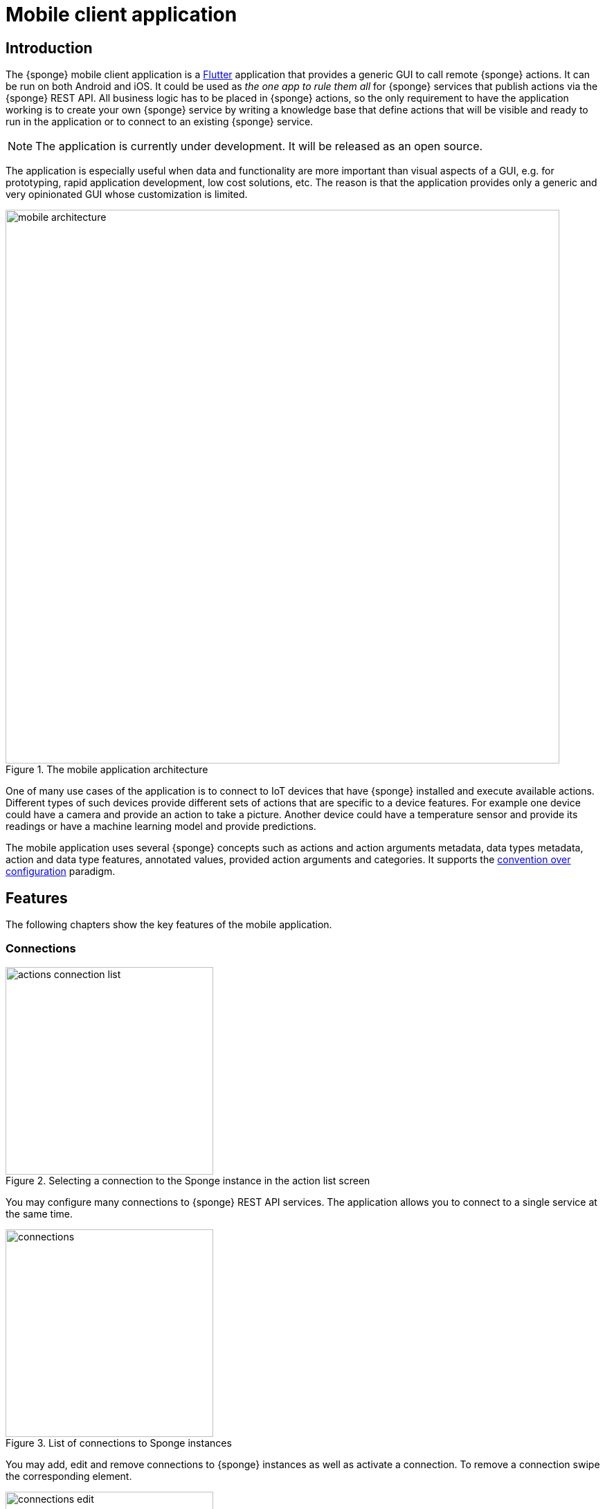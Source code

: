 = Mobile client application
:page-permalink: /mobile/

== Introduction
The {sponge} mobile client application is a https://flutter.io[Flutter] application that provides a generic GUI to call remote {sponge} actions. It can be run on both Android and iOS. It could be used as _the one app to rule them all_ for {sponge} services that publish actions via the {sponge} REST API. All business logic has to be placed in {sponge} actions, so the only requirement to have the application working is to create your own {sponge} service by writing a knowledge base that define actions that will be visible and ready to run in the application or to connect to an existing {sponge} service.

NOTE: The application is currently under development. It will be released as an open source.

The application is especially useful when data and functionality are more important than visual aspects of a GUI, e.g. for prototyping, rapid application development, low cost solutions, etc. The reason is that the application provides only a generic and very opinionated GUI whose customization is limited.

image::mobile_architecture.svg[title="The mobile application architecture",width=800]

One of many use cases of the application is to connect to IoT devices that have {sponge} installed and execute available actions. Different types of such devices provide different sets of actions that are specific to a device features. For example one device could have a camera and provide an action to take a picture. Another device could have a temperature sensor and provide its readings or have a machine learning model and provide predictions.

The mobile application uses several {sponge} concepts such as actions and action arguments metadata, data types metadata, action and data type features, annotated values, provided action arguments and categories. It supports the https://en.wikipedia.org/wiki/Convention_over_configuration[convention over configuration] paradigm.

== Features
The following chapters show the key features of the mobile application.

=== Connections

image::screens/mobile/actions_connection_list.jpg[title="Selecting a connection to the Sponge instance in the action list screen",width=300,pdfwidth=35%,scaledwidth=35%]

You may configure many connections to {sponge} REST API services. The application allows you to connect to a single service at the same time.

image::screens/mobile/connections.jpg[title="List of connections to Sponge instances",width=300,pdfwidth=35%,scaledwidth=35%]

You may add, edit and remove connections to {sponge} instances as well as activate a connection. To remove a connection swipe the corresponding element.

image::screens/mobile/connections_edit.jpg[title="Editing a connection to a Sponge instance",width=300,pdfwidth=35%,scaledwidth=35%]

A {sponge} address is the URL of the {sponge} instance.

=== Action list

image::screens/mobile/actions.jpg[title="The action list",width=300,pdfwidth=35%,scaledwidth=35%]

The main screen shows the list of actions defined in the connected {sponge} engine. Only actions that have argument and result metadata are available. This is because the application uses a generic access to the actions utilizing their data types, labels, descriptions, features and so on. The number in the action icon is the number of action arguments.

To call an action or set action attributes tap the triangular icon on the right side of the action label.

The floating button allows to refresh the action list from the server. The refresh button clears all entered action arguments and received results.

NOTE: The application currently doesn't supports all {sponge} data types.

=== Navigation

image::screens/mobile/drawer.jpg[title="The navigation drawer",width=300,pdfwidth=35%,scaledwidth=35%]

The navigation drawer allows switching between the available main views.

=== Action call

image::screens/mobile/action_call_manage_lcd.jpg[title="The action call that manages the Raspberry Pi LCD display",width=300,pdfwidth=35%,scaledwidth=35%]

Actions may have read only, provided arguments only to show a data from the server (see the `Current LCD text` attribute). The `REFRESH` button retrieves the current values of read only, provided arguments from the server.

.The definition of the action that manages the Raspberry Pi LCD display
[source,python]
----
class ManageLcd(Action):
    def onConfigure(self):
        self.withLabel("Manage the LCD text and color")
        self.withDescription("Provides management of the LCD properties (display text and color). A null value doesn't change an LCD property.")
        self.withArgs([
            StringType("currentText").withMaxLength(256).withNullable(True).withFeatures({"maxLines":2})
                .withLabel("Current LCD text").withDescription("The currently displayed LCD text.").withProvided(ProvidedMeta().withValue().withReadOnly()),
            StringType("text").withMaxLength(256).withNullable(True).withFeatures({"maxLines":2})
                .withLabel("Text to display").withDescription("The text that will be displayed in the LCD.").withProvided(ProvidedMeta().withValue()),
            StringType("color").withMaxLength(6).withNullable(True).withFeatures({"characteristic":"color"})
                .withLabel("LCD color").withDescription("The LCD color.").withProvided(ProvidedMeta().withValue().withOverwrite()),
            BooleanType("clearText").withNullable(True).withDefaultValue(False)
                .withLabel("Clear text").withDescription("The text the LCD will be cleared.")
        ]).withNoResult()
    def onCall(self, currentText, text, color, clearText = None):
        sponge.call("SetLcd", [text, color, clearText])
    def onProvideArgs(self, context):
        grovePiDevice = sponge.getVariable("grovePiDevice")
        if "currentText" in context.names:
            context.provided["currentText"] = ProvidedValue().withValue(grovePiDevice.getLcdText())
        if "text" in context.names:
            context.provided["text"] = ProvidedValue().withValue(grovePiDevice.getLcdText())
        if "color" in context.names:
            context.provided["color"] = ProvidedValue().withValue(grovePiDevice.getLcdColor())

class SetLcd(Action):
    def onCall(self, text, color, clearText = None):
        sponge.getVariable("grovePiDevice").setLcd("" if (clearText or text is None) else text, color)
----

image::screens/mobile/action_call_manage_sensors.jpg[title="The action call that manages the Grove Pi sensors and actuators",width=300,pdfwidth=35%,scaledwidth=35%]

The action call screen allows editing the action arguments.

.The definition of the action that manages the Grove Pi sensors and actuators
[source,python]
----
class ManageSensorActuatorValues(Action):
    def onConfigure(self):
        self.withLabel("Manage the sensor and actuator values").withDescription("Provides management of the sensor and actuator values.")
        self.withArgs([
            NumberType("temperatureSensor").withNullable().withLabel(u"Temperature sensor (°C)").withProvided(ProvidedMeta().withValue().withReadOnly()),
            NumberType("humiditySensor").withNullable().withLabel(u"Humidity sensor (%)").withProvided(ProvidedMeta().withValue().withReadOnly()),
            NumberType("lightSensor").withNullable().withLabel(u"Light sensor").withProvided(ProvidedMeta().withValue().withReadOnly()),
            NumberType("rotarySensor").withNullable().withLabel(u"Rotary sensor").withProvided(ProvidedMeta().withValue().withReadOnly()),
            NumberType("soundSensor").withNullable().withLabel(u"Sound sensor").withProvided(ProvidedMeta().withValue().withReadOnly()),
            BooleanType("redLed").withLabel("Red LED").withProvided(ProvidedMeta().withValue().withOverwrite()),
            IntegerType("blueLed").withMinValue(0).withMaxValue(255).withLabel("Blue LED").withProvided(ProvidedMeta().withValue().withOverwrite()),
            BooleanType("buzzer").withLabel("Buzzer").withProvided(ProvidedMeta().withValue().withOverwrite())
        ]).withNoResult()
    def onCall(self, temperatureSensor, humiditySensor, lightSensor, rotarySensor, soundSensor, redLed, blueLed, buzzer):
        grovePiDevice = sponge.getVariable("grovePiDevice")
        grovePiDevice.setRedLed(redLed)
        grovePiDevice.setBlueLed(blueLed)
        grovePiDevice.setBuzzer(buzzer)
    def onProvideArgs(self, context):
        values = sponge.call("GetSensorActuatorValues", [context.names])
        for name, value in values.iteritems():
            context.provided[name] = ProvidedValue().withValue(value)

class GetSensorActuatorValues(Action):
    def onCall(self, names):
        values = {}
        grovePiDevice = sponge.getVariable("grovePiDevice")
        if "temperatureSensor" or "humiditySensor" in names:
            th = grovePiDevice.getTemperatureHumiditySensor()
            if "temperatureSensor" in names:
                values["temperatureSensor"] = th.temperature if th else None
            if "humiditySensor" in names:
                values["humiditySensor"] = th.humidity if th else None
        if "lightSensor" in names:
            values["lightSensor"] = grovePiDevice.getLightSensor()
        if "rotarySensor" in names:
            values["rotarySensor"] = grovePiDevice.getRotarySensor().factor
        if "soundSensor" in names:
            values["soundSensor"] = grovePiDevice.getSoundSensor()
        if "redLed" in names:
            values["redLed"] = grovePiDevice.getRedLed()
        if "blueLed" in names:
            values["blueLed"] = grovePiDevice.getBlueLed()
        if "buzzer" in names:
            values["buzzer"] = grovePiDevice.getBuzzer()
        return values
----

image::screens/mobile/action_call_send_sms.jpg[title="The action call that sends an SMS from the Raspberry Pi",width=300,pdfwidth=35%,scaledwidth=35%]

Actions arguments may be edited in multiline text fields.

.The definition of the action that sends an SMS from the Raspberry Pi
[source,python]
----
class SendSms(Action):
    def onConfigure(self):
        self.withLabel("Send an SMS").withDescription("Sends a new SMS.")
        self.withArgs([
            StringType("recipient").withFormat("phone").withLabel("Recipient").withDescription("The SMS recipient."),
            StringType("message").withMaxLength(160).withFeatures({"maxLines":5}).withLabel("Message").withDescription("The SMS message.")
        ]).withNoResult()
    def onCall(self, recipient, message):
        gsm.sendSms(recipient, message)
----

image::screens/mobile/action_call_color.jpg[title="The action call argument editor for a color type",width=300,pdfwidth=35%,scaledwidth=35%]

The color picker widget allows a user to choose a color as an argument value.

.The definition of the action that takes a color argument
[source,python]
----
class ChooseColor(Action):
    def onConfigure(self):
        self.withLabel("Choose a color").withDescription("Shows a color argument.")
        self.withArg(
            StringType("color").withMaxLength(6).withNullable(True).withFeatures({"characteristic":"color"})
                .withLabel("Color").withDescription("The color.")
        )
        self.withResult(StringType())
    def onCall(self, color):
        return ("The chosen color is " + color) if color else "No color chosen"
----

image::screens/mobile/action_call_digit_drawing.jpg[title="The action call argument editor for a digit drawing",width=300,pdfwidth=35%,scaledwidth=35%]

The drawing panel allows a user to paint an image that will be set as an argument value in an action call.

.The definition of the action that recognizes a handwritten digit
[source,python]
----
class DigitsPredict(Action):
    def onConfigure(self):
        self.withLabel("Recognize a digit").withDescription("Recognizes a handwritten digit")
        self.withArg(createImageType("image")).withResult(IntegerType().withLabel("Recognized digit"))
    def onCall(self, image):
        predictions = py4j.facade.predict(image)
        prediction = max(predictions, key=predictions.get)
        probability = predictions[prediction]

        # Handle the optional predictionThreshold Sponge variable.
        predictionThreshold = sponge.getVariable("predictionThreshold", None)
        if predictionThreshold and probability < float(predictionThreshold):
            self.logger.debug("The prediction {} probability {} is lower than the threshold {}.", prediction, probability, predictionThreshold)
            return None
        else:
            self.logger.debug("Prediction: {}, probability: {}", prediction, probability)
            return int(prediction)
----

image::screens/mobile/action_call_digit.jpg[title="The action call for an attribute of type drawing",width=300,pdfwidth=35%,scaledwidth=35%]

The action call screen shows all action arguments.

image::screens/mobile/action_call_digit_result.jpg[title="The action call result for a digit recognition",width=300,pdfwidth=35%,scaledwidth=35%]

If the action has been called, the result is shown below the action label. If the result can't be fully shown in the action list, you may tap the result to see the details.

image::screens/mobile/action_call_doodle_drawing.jpg[title="The action call argument editor for a doodle drawing",width=300,pdfwidth=35%,scaledwidth=35%]

Drawing panels can be configured in a corresponding action definition, where a color, a background color etc. could be specified.

.The definition of the action that requires drawing a doodle
[source,python]
----
class DrawAndUploadDoodle(Action):
    def onConfigure(self):
        self.withLabel("Draw and upload a doodle").withDescription("Shows a canvas to draw a doodle and uploads it to the server")
        self.withArg(
            BinaryType("image").withLabel("Doodle").withMimeType("image/png")
                   .withFeatures({"characteristic":"drawing", "width":300, "height":250, "background":"FFFFFF", "color":"000000", "strokeWidth":5})\
        )
        self.withResult(StringType().withLabel("Status"))
    def onCall(self, image):
        fileName = str(System.currentTimeMillis()) + ".png"
        SpongeUtils.writeByteArrayToFile(image, sponge.getProperty("doodlesDir") + "/" + fileName)
        return "Uploaded as " + fileName
----

image::screens/mobile/action_call_doodle.jpg[title="The action call for a doodle drawing as an argument",width=300,pdfwidth=35%,scaledwidth=35%]

The action call screen shows all action arguments, for example a drawing.

image::screens/mobile/action_call_arg_depends.jpg[title="The action call that shows argument dependencies",width=300,pdfwidth=35%,scaledwidth=35%]

Action arguments may depend on each other. Argument dependencies are supported in the action call panel and allow creating simple, interactive forms where some arguments are provided by the server, some entered by the user, some read only and some depend on the values of others. The important thing is that all that configuration is defined in an action in a knowledge base placed on the server side, not in the mobile application.

.The definition of the action that provides arguments with dependencies
[source,python]
----
class DependingArgumentsAction(Action):
    def onConfigure(self):
        self.withLabel("Action with depending arguments")
        self.withArgs([
            StringType("continent").withLabel("Continent").withProvided(ProvidedMeta().withValueSet()),
            StringType("country").withLabel("Country").withProvided(ProvidedMeta().withValueSet().withDependency("continent")),
            StringType("city").withLabel("City").withProvided(ProvidedMeta().withValueSet().withDependency("country")),
            StringType("river").withLabel("River").withProvided(ProvidedMeta().withValueSet().withDependency("continent")),
            StringType("weather").withLabel("Weather").withProvided(ProvidedMeta().withValueSet())
        ])
        self.withResult(StringType().withLabel("Sentences"))
    def onCall(self, continent, country, city, river, weather):
        return "There is a city {} in {} in {}. The river {} flows in {}. It's {}.".format(city, country, continent, river, continent, weather.lower())
    def onProvideArgs(self, context):
        if "continent" in context.names:
            context.provided["continent"] = ProvidedValue().withValueSet(["Africa", "Asia", "Europe"])
        if "country" in context.names:
            continent = context.current["continent"]
            if continent == "Africa":
                countries = ["Nigeria", "Ethiopia", "Egypt"]
            elif continent == "Asia":
                countries = ["China", "India", "Indonesia"]
            elif continent == "Europe":
                countries = ["Russia", "Germany", "Turkey"]
            else:
                countries = []
            context.provided["country"] = ProvidedValue().withValueSet(countries)
        if "city" in context.names:
            country = context.current["country"]
            if country == "Nigeria":
                cities = ["Lagos", "Kano", "Ibadan"]
            elif country == "Ethiopia":
                cities = ["Addis Ababa", "Gondar", "Mek'ele"]
            elif country == "Egypt":
                cities = ["Cairo", "Alexandria", "Giza"]
            elif country == "China":
                cities = ["Guangzhou", "Shanghai", "Chongqing"]
            elif country == "India":
                cities = ["Mumbai", "Delhi", "Bangalore"]
            elif country == "Indonesia":
                cities = ["Jakarta", "Surabaya", "Medan"]
            elif country == "Russia":
                cities = ["Moscow", "Saint Petersburg", "Novosibirsk"]
            elif country == "Germany":
                cities = ["Berlin", "Hamburg", "Munich"]
            elif country == "Turkey":
                cities = ["Istanbul", "Ankara", "Izmir"]
            else:
                cities = []
            context.provided["city"] = ProvidedValue().withValueSet(cities)
        if "river" in context.names:
            continent = context.current["continent"]
            if continent == "Africa":
                rivers = ["Nile", "Chambeshi", "Niger"]
            elif continent == "Asia":
                rivers = ["Yangtze", "Yellow River", "Mekong"]
            elif continent == "Europe":
                rivers = ["Volga", "Danube", "Dnepr"]
            else:
                rivers = []
            context.provided["river"] = ProvidedValue().withValueSet(rivers)
        if "weather" in context.names:
            context.provided["weather"] = ProvidedValue().withValueSet(["Sunny", "Cloudy", "Raining", "Snowing"])
----

image::screens/mobile/action_call_arg_depends_value_set.jpg[title="The action call that shows argument dependencies and value sets",width=300,pdfwidth=35%,scaledwidth=35%]

Allowed argument values can be defined in an action and provided from the server every time the action call screen is shown or an argument dependency value changes.

=== Action result

image::screens/mobile/actions_binary_result.jpg[title="The action binary result",width=300,pdfwidth=35%,scaledwidth=35%]

Actions may return contents that can be viewed for example as a HTML or a PDF file using the mobile OS viewers.

.The definitions of the actions that return a HTML and a PDF file respectively
[source,python]
----
class HtmlFileOutput(Action):
    def onConfigure(self):
        self.withLabel("HTML file output").withDescription("Returns the HTML file.")
        self.withNoArgs().withResult(BinaryType().withMimeType("text/html").withLabel("HTML file"))
    def onCall(self):
        return String("""
<!DOCTYPE html PUBLIC "-//W3C//DTD HTML 4.01//EN">
<html>
    <head>
      <title>HTML page</title>
    </head>
    <body>
        <!-- Main content -->
        <h1>Header</h1>
        <p>Some text
    </body>
</html>
""").getBytes("UTF-8")

class PdfFileOutput(Action):
    def onConfigure(self):
        self.withLabel("PDF file output").withDescription("Returns the PDF file.")
        self.withNoArgs().withResult(BinaryType().withMimeType("application/pdf").withLabel("PDF file"))
    def onCall(self):
        return sponge.process(ProcessConfiguration.builder("curl", "https://www.w3.org/WAI/ER/tests/xhtml/testfiles/resources/pdf/dummy.pdf")
                              .outputAsBinary()).run().outputBinary
----

image::screens/mobile/actions_console_result.jpg[title="The action console formatted result",width=300,pdfwidth=35%,scaledwidth=35%]

Actions may return a console output, for example the result of running the `df -h` command on the server.

.The definition of the action that returns an OS command output
[source,python]
----
class OsGetDiskSpaceInfo(Action):
    def onConfigure(self):
        self.withLabel("Get disk space info").withDescription("Returns the disk space info.")
        self.withNoArgs().withResult(StringType().withFormat("console").withLabel("Disk space info"))
    def onCall(self):
        return sponge.process(ProcessConfiguration.builder("df", "-h").outputAsString()).run().outputString
----

image::screens/mobile/actions_markdown_result.jpg[title="The action Markdown formatted result",width=300,pdfwidth=35%,scaledwidth=35%]

Actions may return a https://en.wikipedia.org/wiki/Markdown[Markdown] formatted text.

=== User experience

image::screens/mobile/dark_theme.jpg[title="The application dart theme",width=300,pdfwidth=35%,scaledwidth=35%]

The application may be switched to the dark theme in the settings.

=== Included demos
The access to actions in the mobile application is generic. However the application may include demos that use a customized UI.

==== Handwritten digit recognition

image::screens/mobile/drawer_digits.jpg[title="The navigation drawer if connected to a Sponge instance that supports a digit recognition",width=300,pdfwidth=35%,scaledwidth=35%]

If the current connection points to a {sponge} instance that has the required action that performs a handwritten digit recognition, this demo is enabled in the navigation drawer.

image::screens/mobile/digits_info.jpg[title="The digit recognition demo - the information dialog",width=300,pdfwidth=35%,scaledwidth=35%]

image::screens/mobile/digits_drawing.jpg[title="The digit recognition demo - drawing a digit",width=300,pdfwidth=35%,scaledwidth=35%]

The digit recognition demo screen allows drawing a digit that will be recognized by the {sponge} action. After each stroke the remote action call is made and the result is shown in the circle.
